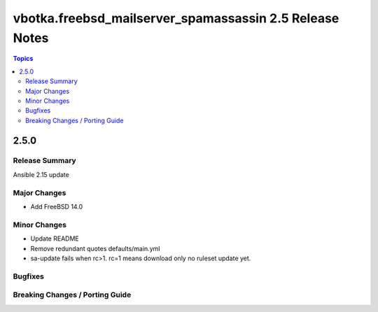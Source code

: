========================================================
vbotka.freebsd_mailserver_spamassassin 2.5 Release Notes
========================================================

.. contents:: Topics


2.5.0
=====

Release Summary
---------------
Ansible 2.15 update


Major Changes
-------------
* Add FreeBSD 14.0

Minor Changes
-------------
* Update README
* Remove redundant quotes defaults/main.yml
* sa-update fails when rc>1. rc=1 means download only no ruleset
  update yet.

Bugfixes
--------

Breaking Changes / Porting Guide
--------------------------------
